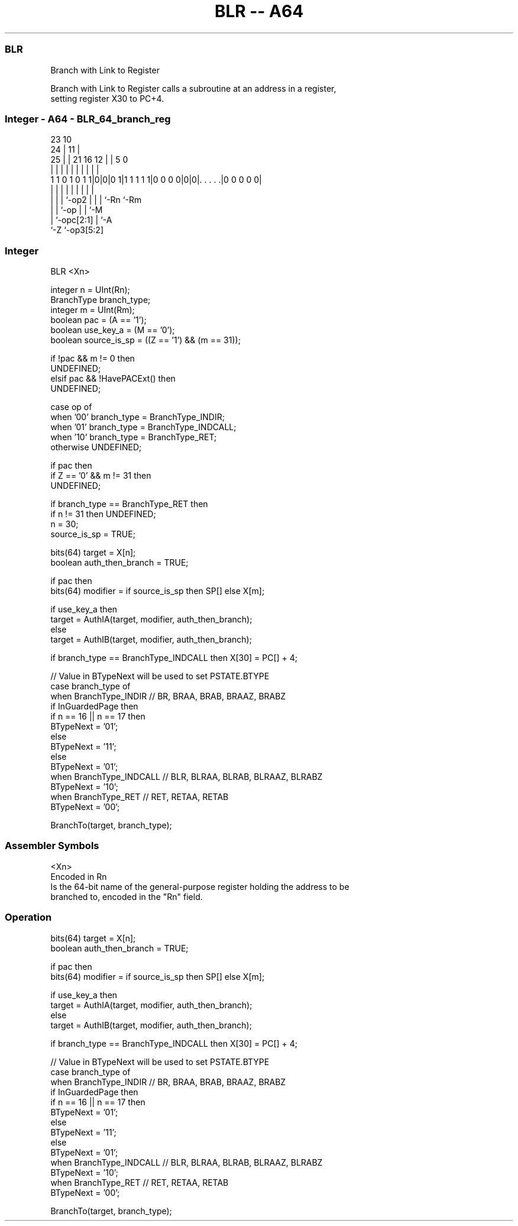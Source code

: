 .nh
.TH "BLR -- A64" "7" " "  "instruction" "general"
.SS BLR
 Branch with Link to Register

 Branch with Link to Register calls a subroutine at an address in a register,
 setting register X30 to PC+4.



.SS Integer - A64 - BLR_64_branch_reg
 
                                                                   
                   23                        10                    
                 24 |                      11 |                    
               25 | |  21        16      12 | |         5         0
                | | |   |         |       | | |         |         |
   1 1 0 1 0 1 1|0|0|0 1|1 1 1 1 1|0 0 0 0|0|0|. . . . .|0 0 0 0 0|
                | | |   |         |       | | |         |
                | | |   `-op2     |       | | `-Rn      `-Rm
                | | `-op          |       | `-M
                | `-opc[2:1]      |       `-A
                `-Z               `-op3[5:2]
  
  
 
.SS Integer
 
 BLR  <Xn>
 
 integer n = UInt(Rn);
 BranchType branch_type;
 integer m = UInt(Rm);
 boolean pac = (A == '1');
 boolean use_key_a = (M == '0');
 boolean source_is_sp = ((Z == '1') && (m == 31));
 
 if !pac && m != 0 then 
     UNDEFINED;
 elsif pac && !HavePACExt() then 
     UNDEFINED;
 
 case op of
     when '00' branch_type = BranchType_INDIR;
     when '01' branch_type = BranchType_INDCALL;
     when '10' branch_type = BranchType_RET;
     otherwise UNDEFINED;
 
 if pac then
     if Z == '0' && m != 31 then
         UNDEFINED;
 
     if branch_type == BranchType_RET then
         if n != 31 then UNDEFINED;
         n = 30;
         source_is_sp = TRUE;
 
 bits(64) target = X[n];
 boolean auth_then_branch = TRUE;
 
 if pac then
     bits(64) modifier = if source_is_sp then SP[] else X[m];
 
     if use_key_a then
         target = AuthIA(target, modifier, auth_then_branch);
     else
         target = AuthIB(target, modifier, auth_then_branch);
 
 if branch_type == BranchType_INDCALL then X[30] = PC[] + 4;
 
 // Value in BTypeNext will be used to set PSTATE.BTYPE
 case branch_type of
     when BranchType_INDIR           // BR, BRAA, BRAB, BRAAZ, BRABZ
         if InGuardedPage then
             if n == 16 || n == 17 then
                 BTypeNext = '01';
             else
                 BTypeNext = '11';
         else
             BTypeNext = '01';
     when BranchType_INDCALL         // BLR, BLRAA, BLRAB, BLRAAZ, BLRABZ
         BTypeNext = '10';
     when BranchType_RET             // RET, RETAA, RETAB 
         BTypeNext = '00';
 
 BranchTo(target, branch_type);
 

.SS Assembler Symbols

 <Xn>
  Encoded in Rn
  Is the 64-bit name of the general-purpose register holding the address to be
  branched to, encoded in the "Rn" field.



.SS Operation

 bits(64) target = X[n];
 boolean auth_then_branch = TRUE;
 
 if pac then
     bits(64) modifier = if source_is_sp then SP[] else X[m];
 
     if use_key_a then
         target = AuthIA(target, modifier, auth_then_branch);
     else
         target = AuthIB(target, modifier, auth_then_branch);
 
 if branch_type == BranchType_INDCALL then X[30] = PC[] + 4;
 
 // Value in BTypeNext will be used to set PSTATE.BTYPE
 case branch_type of
     when BranchType_INDIR           // BR, BRAA, BRAB, BRAAZ, BRABZ
         if InGuardedPage then
             if n == 16 || n == 17 then
                 BTypeNext = '01';
             else
                 BTypeNext = '11';
         else
             BTypeNext = '01';
     when BranchType_INDCALL         // BLR, BLRAA, BLRAB, BLRAAZ, BLRABZ
         BTypeNext = '10';
     when BranchType_RET             // RET, RETAA, RETAB 
         BTypeNext = '00';
 
 BranchTo(target, branch_type);

